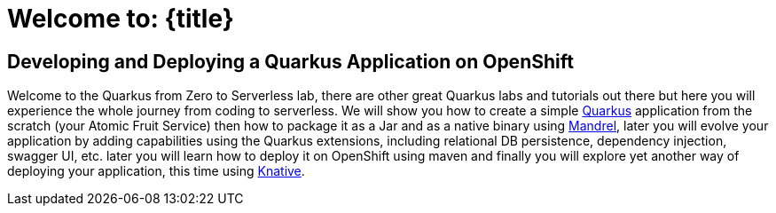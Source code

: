 = Welcome to: {title}
:page-layout: home
:!sectids:

[.text-center.strong]
== Developing and Deploying a Quarkus Application on OpenShift

Welcome to the Quarkus from Zero to Serverless lab, there are other great Quarkus labs and tutorials out there but here you will experience the whole journey from coding to serverless. We will show you how to create a simple link:https://quarkus.io[Quarkus] application from the scratch (your Atomic Fruit Service) then how to package it as a Jar and as a native binary using link:https://github.com/graalvm/mandrel[Mandrel], later you will evolve your application by adding capabilities using the Quarkus extensions, including relational DB persistence, dependency injection, swagger UI, etc. later you will learn how to deploy it on OpenShift using maven and finally you will explore yet another way of deploying your application, this time using link:https://knative.dev[Knative].
